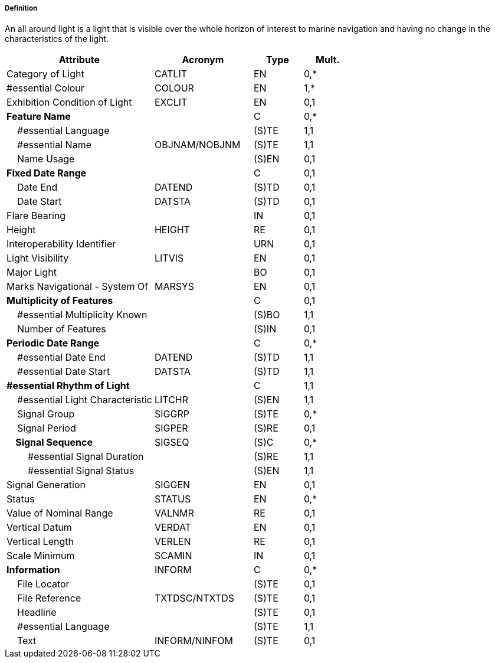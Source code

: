 ===== Definition

An all around light is a light that is visible over the whole horizon of interest to marine navigation and having no change in the characteristics of the light.

[cols="3,2,1,1", options="header"]
|===
|Attribute |Acronym |Type |Mult.

|Category of Light|CATLIT|EN|0,*
|#essential Colour|COLOUR|EN|1,*
|Exhibition Condition of Light|EXCLIT|EN|0,1
|**Feature Name**||C|0,*
|    #essential Language||(S)TE|1,1
|    #essential Name|OBJNAM/NOBJNM|(S)TE|1,1
|    Name Usage||(S)EN|0,1
|**Fixed Date Range**||C|0,1
|    Date End|DATEND|(S)TD|0,1
|    Date Start|DATSTA|(S)TD|0,1
|Flare Bearing||IN|0,1
|Height|HEIGHT|RE|0,1
|Interoperability Identifier||URN|0,1
|Light Visibility|LITVIS|EN|0,1
|Major Light||BO|0,1
|Marks Navigational - System Of|MARSYS|EN|0,1
|**Multiplicity of Features**||C|0,1
|    #essential Multiplicity Known||(S)BO|1,1
|    Number of Features||(S)IN|0,1
|**Periodic Date Range**||C|0,*
|    #essential Date End|DATEND|(S)TD|1,1
|    #essential Date Start|DATSTA|(S)TD|1,1
|**#essential Rhythm of Light**||C|1,1
|    #essential Light Characteristic|LITCHR|(S)EN|1,1
|    Signal Group|SIGGRP|(S)TE|0,*
|    Signal Period|SIGPER|(S)RE|0,1
|**    Signal Sequence**|SIGSEQ|(S)C|0,*
|        #essential Signal Duration||(S)RE|1,1
|        #essential Signal Status||(S)EN|1,1
|Signal Generation|SIGGEN|EN|0,1
|Status|STATUS|EN|0,*
|Value of Nominal Range|VALNMR|RE|0,1
|Vertical Datum|VERDAT|EN|0,1
|Vertical Length|VERLEN|RE|0,1
|Scale Minimum|SCAMIN|IN|0,1
|**Information**|INFORM|C|0,*
|    File Locator||(S)TE|0,1
|    File Reference|TXTDSC/NTXTDS|(S)TE|0,1
|    Headline||(S)TE|0,1
|    #essential Language||(S)TE|1,1
|    Text|INFORM/NINFOM|(S)TE|0,1
|===

// include::../features_rules/LightAllAround_rules.adoc[tag=LightAllAround]

